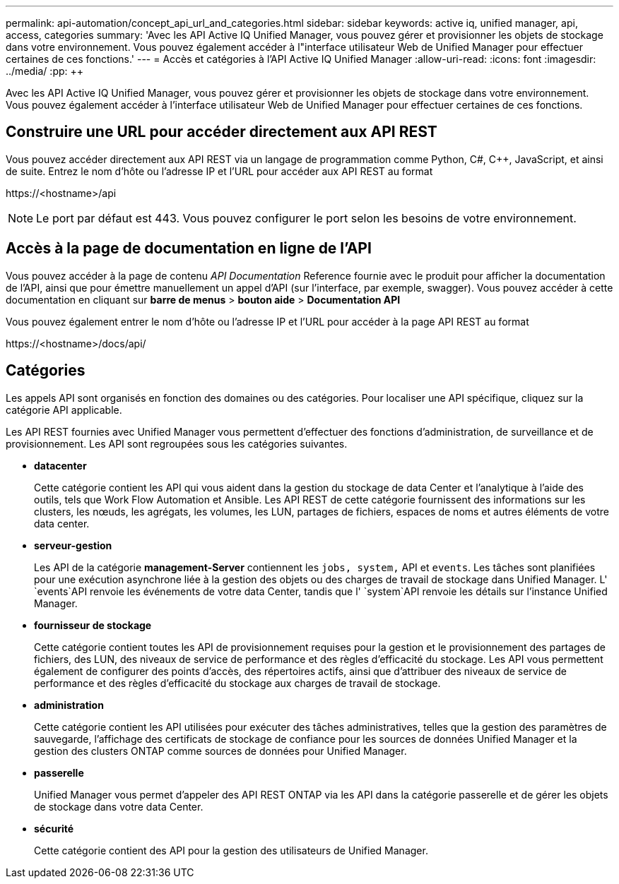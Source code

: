 ---
permalink: api-automation/concept_api_url_and_categories.html 
sidebar: sidebar 
keywords: active iq, unified manager, api, access, categories 
summary: 'Avec les API Active IQ Unified Manager, vous pouvez gérer et provisionner les objets de stockage dans votre environnement. Vous pouvez également accéder à l"interface utilisateur Web de Unified Manager pour effectuer certaines de ces fonctions.' 
---
= Accès et catégories à l'API Active IQ Unified Manager
:allow-uri-read: 
:icons: font
:imagesdir: ../media/
:pp: &#43;&#43;


[role="lead"]
Avec les API Active IQ Unified Manager, vous pouvez gérer et provisionner les objets de stockage dans votre environnement. Vous pouvez également accéder à l'interface utilisateur Web de Unified Manager pour effectuer certaines de ces fonctions.



== Construire une URL pour accéder directement aux API REST

Vous pouvez accéder directement aux API REST via un langage de programmation comme Python, C#, C{pp}, JavaScript, et ainsi de suite. Entrez le nom d'hôte ou l'adresse IP et l'URL pour accéder aux API REST au format

+https://<hostname>/api+

[NOTE]
====
Le port par défaut est 443. Vous pouvez configurer le port selon les besoins de votre environnement.

====


== Accès à la page de documentation en ligne de l'API

Vous pouvez accéder à la page de contenu _API Documentation_ Reference fournie avec le produit pour afficher la documentation de l'API, ainsi que pour émettre manuellement un appel d'API (sur l'interface, par exemple, swagger). Vous pouvez accéder à cette documentation en cliquant sur *barre de menus* > *bouton aide* > *Documentation API*

Vous pouvez également entrer le nom d'hôte ou l'adresse IP et l'URL pour accéder à la page API REST au format

+https://<hostname>/docs/api/+



== Catégories

Les appels API sont organisés en fonction des domaines ou des catégories. Pour localiser une API spécifique, cliquez sur la catégorie API applicable.

Les API REST fournies avec Unified Manager vous permettent d'effectuer des fonctions d'administration, de surveillance et de provisionnement. Les API sont regroupées sous les catégories suivantes.

* *datacenter*
+
Cette catégorie contient les API qui vous aident dans la gestion du stockage de data Center et l'analytique à l'aide des outils, tels que Work Flow Automation et Ansible. Les API REST de cette catégorie fournissent des informations sur les clusters, les nœuds, les agrégats, les volumes, les LUN, partages de fichiers, espaces de noms et autres éléments de votre data center.

* *serveur-gestion*
+
Les API de la catégorie *management-Server* contiennent les `jobs, system,` API et `events`. Les tâches sont planifiées pour une exécution asynchrone liée à la gestion des objets ou des charges de travail de stockage dans Unified Manager. L' `events`API renvoie les événements de votre data Center, tandis que l' `system`API renvoie les détails sur l'instance Unified Manager.

* *fournisseur de stockage*
+
Cette catégorie contient toutes les API de provisionnement requises pour la gestion et le provisionnement des partages de fichiers, des LUN, des niveaux de service de performance et des règles d'efficacité du stockage. Les API vous permettent également de configurer des points d'accès, des répertoires actifs, ainsi que d'attribuer des niveaux de service de performance et des règles d'efficacité du stockage aux charges de travail de stockage.

* *administration*
+
Cette catégorie contient les API utilisées pour exécuter des tâches administratives, telles que la gestion des paramètres de sauvegarde, l'affichage des certificats de stockage de confiance pour les sources de données Unified Manager et la gestion des clusters ONTAP comme sources de données pour Unified Manager.

* *passerelle*
+
Unified Manager vous permet d'appeler des API REST ONTAP via les API dans la catégorie passerelle et de gérer les objets de stockage dans votre data Center.

* *sécurité*
+
Cette catégorie contient des API pour la gestion des utilisateurs de Unified Manager.



